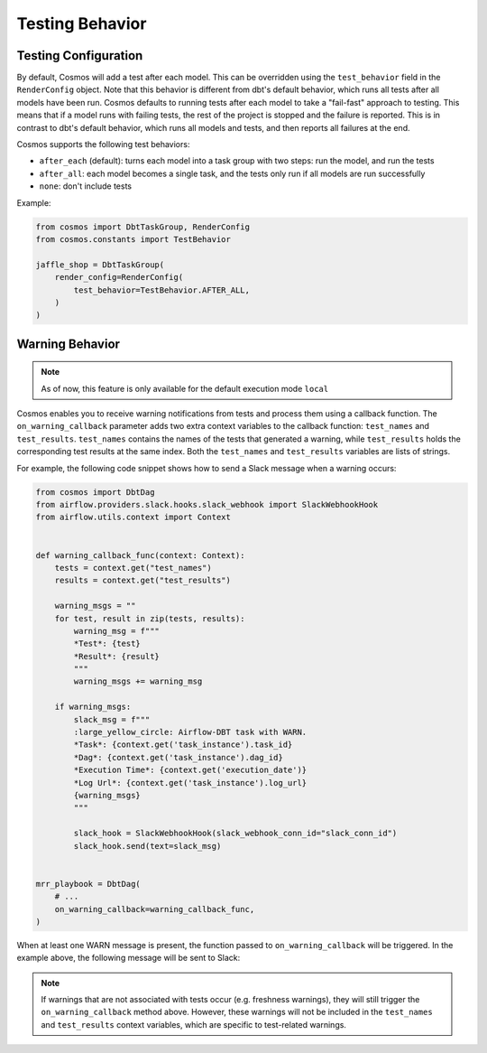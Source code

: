 .. _testing-behavior:

Testing Behavior
================

Testing Configuration
---------------------

By default, Cosmos will add a test after each model. This can be overridden using the ``test_behavior`` field in the ``RenderConfig`` object.
Note that this behavior is different from dbt's default behavior, which runs all tests after all models have been run.
Cosmos defaults to running tests after each model to take a "fail-fast" approach to testing. This means that if a model
runs with failing tests, the rest of the project is stopped and the failure is reported. This is in contrast to dbt's
default behavior, which runs all models and tests, and then reports all failures at the end.

Cosmos supports the following test behaviors:

- ``after_each`` (default): turns each model into a task group with two steps: run the model, and run the tests
- ``after_all``: each model becomes a single task, and the tests only run if all models are run successfully
- ``none``: don't include tests

Example:

.. code-block:: python

    from cosmos import DbtTaskGroup, RenderConfig
    from cosmos.constants import TestBehavior

    jaffle_shop = DbtTaskGroup(
        render_config=RenderConfig(
            test_behavior=TestBehavior.AFTER_ALL,
        )
    )


Warning Behavior
----------------

.. note::

    As of now, this feature is only available for the default execution mode ``local``

Cosmos enables you to receive warning notifications from tests and process them using a callback function.
The ``on_warning_callback`` parameter adds two extra context variables to the callback function: ``test_names`` and ``test_results``.
``test_names`` contains the names of the tests that generated a warning, while ``test_results`` holds the corresponding test results
at the same index. Both the ``test_names`` and ``test_results`` variables are lists of strings.

For example, the following code snippet shows how to send a Slack message when a warning occurs:

.. code-block:: python

    from cosmos import DbtDag
    from airflow.providers.slack.hooks.slack_webhook import SlackWebhookHook
    from airflow.utils.context import Context


    def warning_callback_func(context: Context):
        tests = context.get("test_names")
        results = context.get("test_results")

        warning_msgs = ""
        for test, result in zip(tests, results):
            warning_msg = f"""
            *Test*: {test}
            *Result*: {result}
            """
            warning_msgs += warning_msg

        if warning_msgs:
            slack_msg = f"""
            :large_yellow_circle: Airflow-DBT task with WARN.
            *Task*: {context.get('task_instance').task_id}
            *Dag*: {context.get('task_instance').dag_id}
            *Execution Time*: {context.get('execution_date')}
            *Log Url*: {context.get('task_instance').log_url}
            {warning_msgs}
            """

            slack_hook = SlackWebhookHook(slack_webhook_conn_id="slack_conn_id")
            slack_hook.send(text=slack_msg)


    mrr_playbook = DbtDag(
        # ...
        on_warning_callback=warning_callback_func,
    )

When at least one WARN message is present, the function passed to ``on_warning_callback`` will be triggered. In the example above, the following message will be sent to Slack:

.. figure:: https://github.com/astronomer/astronomer-cosmos/raw/main/docs/_static/callback_slack.png
   :width: 600

.. note::

    If warnings that are not associated with tests occur (e.g. freshness warnings), they will still trigger the
    ``on_warning_callback`` method above. However, these warnings will not be included in the ``test_names`` and
    ``test_results`` context variables, which are specific to test-related warnings.
